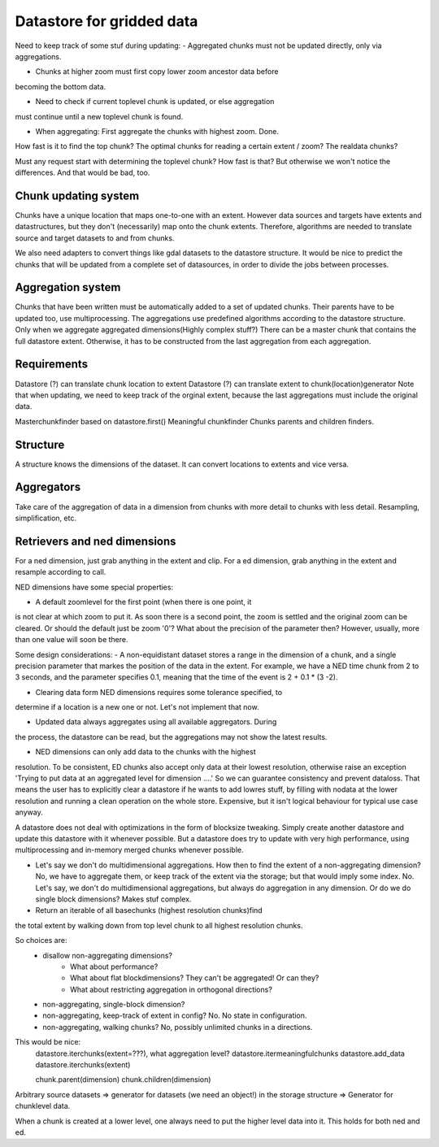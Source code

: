 Datastore for gridded data
==========================

Need to keep track of some stuf during updating:
- Aggregated chunks must not be updated directly, only via aggregations.

- Chunks at higher zoom must first copy lower zoom ancestor data before
becoming the bottom data.

- Need to check if current toplevel chunk is updated, or else aggregation
must continue until a new toplevel chunk is found.

- When aggregating: First aggregate the chunks with highest zoom. Done.

How fast is it to find the top chunk?
The optimal chunks for reading a certain extent / zoom?
The realdata chunks?

Must any request start with determining the toplevel chunk? How fast is
that? But otherwise we won't notice the differences. And that would be
bad, too.

Chunk updating system
---------------------

Chunks have a unique location that maps one-to-one with an extent. However
data sources and targets have extents and datastructures, but they don't
(necessarily) map onto the chunk extents. Therefore, algorithms are
needed to translate source and target datasets to and from chunks.

We also need adapters to convert things like gdal datasets to the
datastore structure. It would be nice to predict the chunks that will
be updated from a complete set of datasources, in order to divide the
jobs between processes.

Aggregation system
------------------

Chunks that have been written must be automatically added to a
set of updated chunks. Their parents have to be updated too, use
multiprocessing. The aggregations use predefined algorithms according
to the datastore structure. Only when we aggregate aggregated
dimensions(Highly complex stuff?) There can be a master chunk that
contains the full datastore extent. Otherwise, it has to be constructed
from the last aggregation from each aggregation.

Requirements
------------

Datastore (?) can translate chunk location to extent Datastore (?) can
translate extent to chunk(location)generator Note that when updating, we
need to keep track of the orginal extent, because the last aggregations
must include the original data.

Masterchunkfinder based on datastore.first()
Meaningful chunkfinder
Chunks parents and children finders.


Structure
---------
A structure knows the dimensions of the dataset. It can convert locations
to extents and vice versa.

Aggregators
-----------
Take care of the aggregation of data in a dimension from chunks with
more detail to chunks with less detail.
Resampling, simplification, etc.

Retrievers and ned dimensions
-----------------------------
For a ned dimension, just grab anything in the extent and clip.
For a ed dimension, grab anything in the extent and resample according to call.

NED dimensions have some special properties:

- A default zoomlevel for the first point (when there is one point, it
is not clear at which zoom to put it. As soon there is a second point,
the zoom is settled and the original zoom can be cleared. Or should
the default just be zoom '0'? What about the precision of the parameter
then? However, usually, more than one value will soon be there.

Some design considerations: - A non-equidistant dataset stores a range
in the dimension of a chunk, and a single precision parameter that
markes the position of the data in the extent. For example, we have a
NED  time chunk from 2 to 3 seconds, and the parameter specifies 0.1,
meaning that the time of the event is 2 + 0.1 * (3 -2).

- Clearing data form NED dimensions requires some tolerance specified, to
determine if a location is a new one or not. Let's not implement that now.

- Updated data always aggregates using all available aggregators. During
the process, the datastore can be read, but the aggregations may not
show the latest results.

- NED dimensions can only add data to the chunks with the highest
resolution. To be consistent, ED chunks also accept only data at
their lowest resolution, otherwise raise an exception 'Trying to put data at an aggregated level for dimension ....'
So we can guarantee consistency and prevent
dataloss. That means the user has to explicitly clear a datastore
if he wants to add lowres stuff, by filling with nodata at the lower
resolution and running a clean operation on the whole store. Expensive,
but it isn't logical behaviour for typical use case anyway.

A datastore does not deal with optimizations in the form of blocksize
tweaking. Simply create another datastore and update this datastore with
it whenever possible. But a datastore does try to update with very high
performance, using multiprocessing and in-memory merged chunks whenever
possible.

- Let's say we don't do multidimensional aggregations. How then to find the extent of a non-aggregating dimension? No, we have to aggregate them, or keep track of the extent via the storage; but that would imply some index. No. Let's say, we don't do multidimensional aggregations, but always do aggregation in any dimension. Or do we do single block dimensions? Makes stuf complex.

- Return an iterable of all basechunks (highest resolution chunks)find
the total extent by walking down from top level chunk to all highest
resolution chunks.

So choices are: 
    - disallow non-aggregating dimensions?
        - What about performance?
        - What about flat blockdimensions? They can't be aggregated! Or can they?
        - What about restricting aggregation in orthogonal directions?

    - non-aggregating, single-block dimension?
    - non-aggregating, keep-track of extent in config? No. No state in configuration.
    - non-aggregating, walking chunks? No, possibly unlimited chunks in a directions.


This would be nice:
    datastore.iterchunks(extent=???), what aggregation level?
    datastore.itermeaningfulchunks
    datastore.add_data
    datastore.iterchunks(extent)

    chunk.parent(dimension)
    chunk.children(dimension)


Arbitrary source datasets => generator for datasets (we need an
object!) in the storage structure => Generator for chunklevel data.

When a chunk is created at a lower level, one always need to put the
higher level data into it. This holds for both ned and ed.
